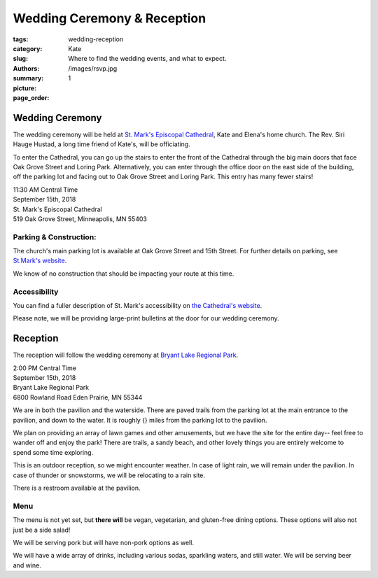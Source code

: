 Wedding Ceremony & Reception
#############################

:tags: 
:category: 
:slug: wedding-reception
:authors: Kate 
:summary: Where to find the wedding events, and what to expect.
:picture: /images/rsvp.jpg
:page_order: 1

Wedding Ceremony
==================


The wedding ceremony will be held at `St. Mark's Episcopal Cathedral 
<http://ourcathedral.org>`_, Kate and Elena's home church. The Rev. Siri Hauge Hustad, a long time friend of Kate's, will be officiating. 


To enter the Cathedral, you can go up the stairs to enter the front of the Cathedral through the big main doors that face Oak Grove Street and Loring Park. Alternatively, you can enter through the office door on the east side of the building, off the parking lot and facing out to Oak Grove Street and Loring Park. This entry has many fewer stairs!


| 11:30 AM Central Time
| September 15th, 2018
| St. Mark's Episcopal Cathedral
| 519 Oak Grove Street, Minneapolis, MN 55403



.. gmaps:: St. Mark's Episcopal Cathedral 519 Oak Grove Street, Minneapolis, MN 55403
        :mode: place


Parking & Construction: 
-----------------------

The church's main parking lot is available at Oak Grove Street and 15th Street. For further details on parking, see `St.Mark's website
<https://ourcathedral.org/parking>`_.

We know of no construction that should be impacting your route at this time. 

Accessibility 
-----------------

You can find a fuller description of St. Mark's accessibility on `the Cathedral's website
<https://ourcathedral.org/accessibility>`_. 

Please note, we will be providing large-print bulletins at the door for our wedding ceremony. 


Reception
===============

The reception will follow the wedding ceremony at `Bryant Lake Regional Park
<https://threeriversparks.org/location/bryant-lake-regional-park>`_.

| 2:00 PM Central Time
| September 15th, 2018
| Bryant Lake Regional Park 
| 6800 Rowland Road Eden Prairie, MN 55344 

.. gmaps:: Bryant Lake Regional Park 6800 Rowland Road Eden Prairie, MN 55344
        :mode: place

We are in both the pavilion and the waterside. There are paved trails from the parking lot at the main entrance to the pavilion, and down to the water. It is roughly {} miles from the parking lot to the pavilion.

We plan on providing an array of lawn games and other amusements, but we have the site for the entire day-- feel free to wander off and enjoy the park! There are trails, a sandy beach, and other lovely things you are entirely welcome to spend some time exploring.

This is an outdoor reception, so we might encounter weather. In case of light rain, we will remain under the pavilion. In case of thunder or snowstorms, we will be relocating to a rain site. 

There is a restroom available at the pavilion. 

Menu
-----------------

The menu is not yet set, but **there will** be vegan, vegetarian, and gluten-free dining options. These options will also not just be a side salad! 

We will be serving pork but will have non-pork options as well. 

We will have a wide array of drinks, including various sodas, sparkling waters, and still water. We will be serving beer and wine. 





